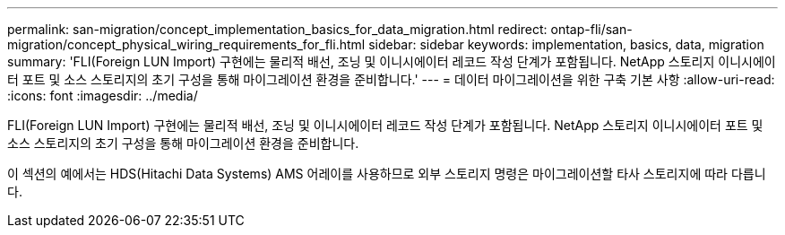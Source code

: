 ---
permalink: san-migration/concept_implementation_basics_for_data_migration.html 
redirect: ontap-fli/san-migration/concept_physical_wiring_requirements_for_fli.html 
sidebar: sidebar 
keywords: implementation, basics, data, migration 
summary: 'FLI(Foreign LUN Import) 구현에는 물리적 배선, 조닝 및 이니시에이터 레코드 작성 단계가 포함됩니다. NetApp 스토리지 이니시에이터 포트 및 소스 스토리지의 초기 구성을 통해 마이그레이션 환경을 준비합니다.' 
---
= 데이터 마이그레이션을 위한 구축 기본 사항
:allow-uri-read: 
:icons: font
:imagesdir: ../media/


[role="lead"]
FLI(Foreign LUN Import) 구현에는 물리적 배선, 조닝 및 이니시에이터 레코드 작성 단계가 포함됩니다. NetApp 스토리지 이니시에이터 포트 및 소스 스토리지의 초기 구성을 통해 마이그레이션 환경을 준비합니다.

이 섹션의 예에서는 HDS(Hitachi Data Systems) AMS 어레이를 사용하므로 외부 스토리지 명령은 마이그레이션할 타사 스토리지에 따라 다릅니다.
